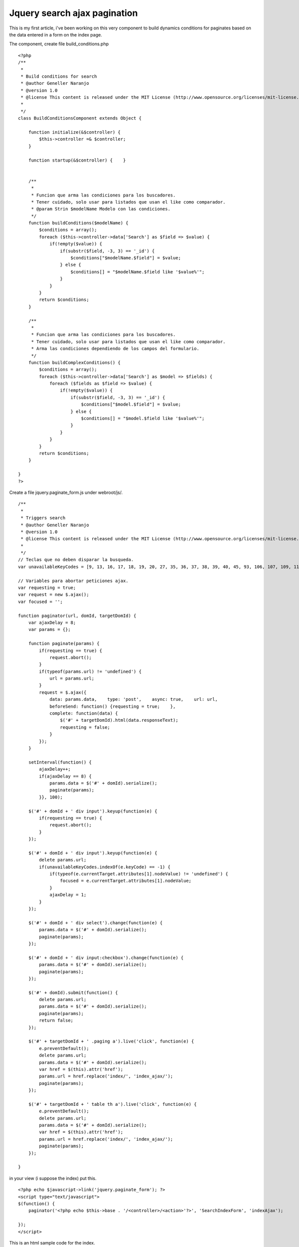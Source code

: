 Jquery search ajax pagination
=============================

This is my first article, i've been working on this very component to
build dynamics conditions for paginates based on the data entered in a
form on the index page.

The component, create file build_conditions.php

::

    <?php
    /**
     *
     * Build conditions for search
     * @author Geneller Naranjo
     * @version 1.0
     * @license This content is released under the MIT License (http://www.opensource.org/licenses/mit-license.php)
     *
     */
    class BuildConditionsComponent extends Object {
    
        function initialize(&$controller) {
            $this->controller =& $controller;
        }
    
        function startup(&$controller) {    }
    
    
        /**
         *
         * Funcion que arma las condiciones para los buscadores.
         * Tener cuidado, solo usar para listados que usan el like como comparador.
         * @param Strin $modelName Modelo con las condiciones.
         */
        function buildConditions($modelName) {
            $conditions = array();
            foreach ($this->controller->data['Search'] as $field => $value) {
                if(!empty($value)) {
                    if(substr($field, -3, 3) == '_id') {
                        $conditions["$modelName.$field"] = $value;
                    } else {
                        $conditions[] = "$modelName.$field like '$value%'";
                    }
                }
            }
            return $conditions;
        }
    
        /**
         *
         * Funcion que arma las condiciones para los buscadores.
         * Tener cuidado, solo usar para listados que usan el like como comparador.
         * Arma las condiciones dependiendo de los campos del formulario.
         */
        function buildComplexConditions() {
            $conditions = array();
            foreach ($this->controller->data['Search'] as $model => $fields) {
                foreach ($fields as $field => $value) {
                    if(!empty($value)) {
                        if(substr($field, -3, 3) == '_id') {
                            $conditions["$model.$field"] = $value;
                        } else {
                            $conditions[] = "$model.$field like '$value%'";
                        }
                    }
                }
            }
            return $conditions;
        }
    
    }
    ?>

Create a file jquery.paginate_form.js under webroot/js/.

::

    /**
     *
     * Triggers search
     * @author Geneller Naranjo
     * @version 1.0
     * @license This content is released under the MIT License (http://www.opensource.org/licenses/mit-license.php)
     *
     */
    // Teclas que no deben disparar la busqueda.
    var unavailableKeyCodes = [9, 13, 16, 17, 18, 19, 20, 27, 35, 36, 37, 38, 39, 40, 45, 93, 106, 107, 109, 110, 111, 112, 113, 114, 115, 116, 117, 118, 119, 120, 121, 122, 123, 144, 145, 186, 187, 189, 190, 191, 192, 219, 220, 221, 222];
    
    // Variables para abortar peticiones ajax.
    var requesting = true;
    var request = new $.ajax();
    var focused = '';
    
    function paginator(url, domId, targetDomId) {
        var ajaxDelay = 8;
        var params = {};
    
        function paginate(params) {
            if(requesting == true) {
                request.abort();
            }
            if(typeof(params.url) != 'undefined') {
                url = params.url;
            }
            request = $.ajax({
                data: params.data,    type: 'post',    async: true,    url: url,
                beforeSend: function() {requesting = true;    },
                complete: function(data) {
                    $('#' + targetDomId).html(data.responseText);
                    requesting = false;
                }
            });
        }
    
        setInterval(function() {
            ajaxDelay++;
            if(ajaxDelay == 8) {
                params.data = $('#' + domId).serialize();
                paginate(params);
            }}, 100);
    
        $('#' + domId + ' div input').keyup(function(e) {
            if(requesting == true) {
                request.abort();
            }
        });
    
        $('#' + domId + ' div input').keyup(function(e) {
            delete params.url;
            if(unavailableKeyCodes.indexOf(e.keyCode) == -1) {
                if(typeof(e.currentTarget.attributes[1].nodeValue) != 'undefined') {
                    focused = e.currentTarget.attributes[1].nodeValue;
                }
                ajaxDelay = 1;
            }
        });
    
        $('#' + domId + ' div select').change(function(e) {
            params.data = $('#' + domId).serialize();
            paginate(params);
        });
    
        $('#' + domId + ' div input:checkbox').change(function(e) {
            params.data = $('#' + domId).serialize();
            paginate(params);
        });
        
        $('#' + domId).submit(function() {
            delete params.url;
            params.data = $('#' + domId).serialize();
            paginate(params);
            return false;
        });
    
        $('#' + targetDomId + ' .paging a').live('click', function(e) {
            e.preventDefault();
            delete params.url;
            params.data = $('#' + domId).serialize();
            var href = $(this).attr('href');
            params.url = href.replace('index/', 'index_ajax/');
            paginate(params);
        });
    
        $('#' + targetDomId + ' table th a').live('click', function(e) {
            e.preventDefault();
            delete params.url;
            params.data = $('#' + domId).serialize();
            var href = $(this).attr('href');
            params.url = href.replace('index/', 'index_ajax/');
            paginate(params);
        });
    
    }

in your view (i suppose the index) put this.

::

    <?php echo $javascript->link('jquery.paginate_form'); ?>
    <script type="text/javascript">
    $(function() {
        paginator('<?php echo $this->base . '/<controller>/<action>'?>', 'SearchIndexForm', 'indexAjax');
    
    });
    </script>

This is an html sample code for the index.

::

    <div class="header">
            <h2>Carrocerías</h2>
        </div>
        <div id="hideableSearch">
            <div id="showSearchImages">
    <?php
    echo $html->image('Search-index.png', array('style'=>'height: 35px;'));
    ?>
            </div>
            <div id="searchFormDiv">
                <fieldset class="fieldset-search-index">
    <?php
    echo $form->create('Search', array('id'=>'SearchIndexForm', 'encoding'=>'UTF-8'));
    echo $form->input('nombre', array('type'=>'text', 'size'=>10));
    echo $form->input('codigo', array('type'=>'text', 'size'=>10));
    echo $form->input('descripcion', array('type'=>'text', 'size'=>20));
    echo $form->end();
    ?>
                </fieldset>
            </div>
        </div>
    <div id="indexAjax">
    <table cellpadding="0" cellspacing="0">
        <tr>
            <th>#</th>
            <th><?php echo $this->Paginator->sort('Nombre','nombre', array('url'=>$url));?></th>
            <th><?php echo $this->Paginator->sort('Codigo','codigo', array('url'=>$url));?></th>
            <th><?php echo $this->Paginator->sort('Descripcion','descripcion', array('url'=>$url));?></th>
            <th class="actions">Acciones</th>
        </tr>
    <?php
    $i = 0;
    foreach ($carrocerias as $item):
        $class = null;
        if ($i++ % 2 == 0) $class = ' class="altrow"';
    ?>
        <tr<?php echo $class; ?> id="<?php echo $item['Carroceria']['id']?>">
            <td><?php echo $i; ?> </td>
            <td><?php echo $item['Carroceria']['nombre']; ?> </td>
            <td><?php echo $item['Carroceria']['codigo']; ?> </td>
            <td><?php echo $item['Carroceria']['descripcion']; ?> </td>
            <td class="actions">
                <?php echo $this->Html->link($html->image('Edit.png'), array('action' => 'edit', $item['Carroceria']['id']), array('escape'=>false, 'class'=>'index-actions')); ?>
            </td>
        </tr>
    <?php endforeach; ?>
    </table>
    <p>
    <?php
    echo $this->Paginator->counter(array(
    'format' => 'Pag %page% de %pages%, %current% registros de %count% en total, desde %start% hasta %end%'
    ));
    ?></p>
    <div class="paging">
    <?php
    $paginator->options(array('url'=> $url));
    echo $this->Paginator->prev('<< '.'Prev', array(), null, array('class'=>'disabled')).' | ';
    echo $this->Paginator->numbers() .' | ';
    echo $this->Paginator->next('Sig'.' >>', array(), null, array('class' => 'disabled'));
    ?></div>
    </div>

The code in your view should be the answer you want into #indexAjax

In your controller should be something like

::

    var $components = array('BuildConditions');

And the funcion you said in the url of the request, for this example
"carrocerias/index_ajax"

::

    function index_ajax() {
        $this->Carroceria->recursive = 0;
        $this->layout = 'ajax';
        $conditions = $this->BuildConditions->buildConditions($this->modelClass);
        $this->set('carrocerias', $this->paginate(null, $conditions));
    }

for simple conditions, if you would create conditions for different
models you should use "buildComplexConditions" instead of
"buildConditions".

I hope i made myself clear, please comment and let me know any issue
or how to make better this component.

I hope i made myself clear, please comment and let me know how to fix
any issue like the first u



.. author:: geneller
.. categories:: articles
.. tags:: jquery,index search,ajax paginate,Articles

